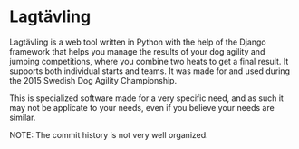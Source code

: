* Lagtävling

Lagtävling is a web tool written in Python with the help of the Django
framework that helps you manage the results of your dog agility and
jumping competitions, where you combine two heats to get a final
result. It supports both individual starts and teams. It was made for
and used during the 2015 Swedish Dog Agility Championship.

This is specialized software made for a very specific need, and as
such it may not be applicate to your needs, even if you believe your
needs are similar.

NOTE: The commit history is not very well organized.
